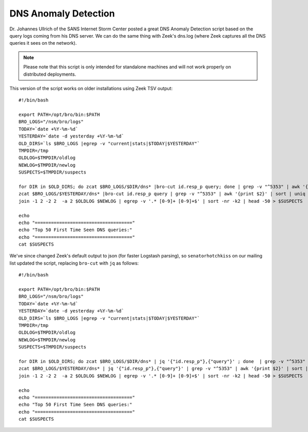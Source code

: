 DNS Anomaly Detection
=====================

Dr. Johannes Ullrich of the SANS Internet Storm Center posted a great
DNS Anomaly Detection script based on the query logs coming from his DNS
server. We can do the same thing with Zeek's dns.log (where Zeek captures
all the DNS queries it sees on the network).

.. note::

    Please note that this script is only intended for standalone machines and will not work properly on distributed deployments.

This version of the script works on older installations using Zeek TSV
output:

::

    #!/bin/bash

    export PATH=/opt/bro/bin:$PATH
    BRO_LOGS="/nsm/bro/logs"
    TODAY=`date +%Y-%m-%d`
    YESTERDAY=`date -d yesterday +%Y-%m-%d`
    OLD_DIRS=`ls $BRO_LOGS |egrep -v "current|stats|$TODAY|$YESTERDAY"`
    TMPDIR=/tmp
    OLDLOG=$TMPDIR/oldlog
    NEWLOG=$TMPDIR/newlog
    SUSPECTS=$TMPDIR/suspects

    for DIR in $OLD_DIRS; do zcat $BRO_LOGS/$DIR/dns* |bro-cut id.resp_p query; done | grep -v "^5353" | awk '{print $2}' | sort | uniq -c | sort -k2 > $OLDLOG
    zcat $BRO_LOGS/$YESTERDAY/dns* |bro-cut id.resp_p query | grep -v "^5353" | awk '{print $2}' | sort | uniq -c | sort -k2 > $NEWLOG
    join -1 2 -2 2  -a 2 $OLDLOG $NEWLOG | egrep -v '.* [0-9]+ [0-9]+$' | sort -nr -k2 | head -50 > $SUSPECTS

    echo
    echo "===================================="
    echo "Top 50 First Time Seen DNS queries:"
    echo "===================================="
    cat $SUSPECTS

We've since changed Zeek's default output to json (for faster Logstash
parsing), so ``senatorhotchkiss`` on our mailing list updated the
script, replacing ``bro-cut`` with ``jq`` as follows:

::

    #!/bin/bash

    export PATH=/opt/bro/bin:$PATH
    BRO_LOGS="/nsm/bro/logs"
    TODAY=`date +%Y-%m-%d`
    YESTERDAY=`date -d yesterday +%Y-%m-%d`
    OLD_DIRS=`ls $BRO_LOGS |egrep -v "current|stats|$TODAY|$YESTERDAY"`
    TMPDIR=/tmp
    OLDLOG=$TMPDIR/oldlog
    NEWLOG=$TMPDIR/newlog
    SUSPECTS=$TMPDIR/suspects

    for DIR in $OLD_DIRS; do zcat $BRO_LOGS/$DIR/dns* | jq '{"id.resp_p"},{"query"}' ; done  | grep -v "^5353" | awk '{print $2}' | sort | uniq -c | sort -k2 > $OLDLOG
    zcat $BRO_LOGS/$YESTERDAY/dns* | jq '{"id.resp_p"},{"query"}' | grep -v "^5353" | awk '{print $2}' | sort | uniq -c | sort -k2 > $NEWLOG
    join -1 2 -2 2  -a 2 $OLDLOG $NEWLOG | egrep -v '.* [0-9]+ [0-9]+$' | sort -nr -k2 | head -50 > $SUSPECTS

    echo
    echo "===================================="
    echo "Top 50 First Time Seen DNS queries:"
    echo "===================================="
    cat $SUSPECTS
